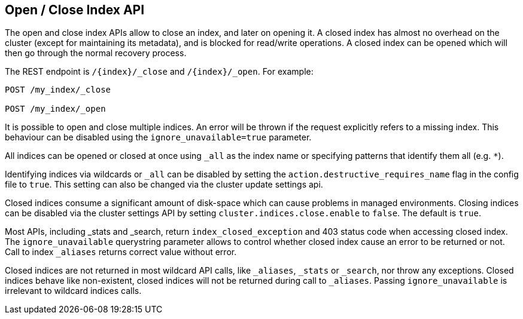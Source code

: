 [[indices-open-close]]
== Open / Close Index API

The open and close index APIs allow to close an index, and later on
opening it. A closed index has almost no overhead on the cluster (except
for maintaining its metadata), and is blocked for read/write operations.
A closed index can be opened which will then go through the normal
recovery process.

The REST endpoint is `/{index}/_close` and `/{index}/_open`. For
example:

[source,js]
--------------------------------------------------
POST /my_index/_close

POST /my_index/_open
--------------------------------------------------
// CONSOLE
// TEST[s/^/PUT my_index\n/]

It is possible to open and close multiple indices. An error will be thrown
if the request explicitly refers to a missing index. This behaviour can be
disabled using the `ignore_unavailable=true` parameter.

All indices can be opened or closed at once using `_all` as the index name
or specifying patterns that identify them all (e.g. `*`).

Identifying indices via wildcards or `_all` can be disabled by setting the
`action.destructive_requires_name` flag in the config file to `true`.
This setting can also be changed via the cluster update settings api.

Closed indices consume a significant amount of disk-space which can cause problems in managed environments. Closing indices can be disabled via the cluster settings
API by setting `cluster.indices.close.enable` to `false`. The default is `true`.

Most APIs, including _stats and _search, return `index_closed_exception` and 403 status code when accessing closed index.  The `ignore_unavailable` querystring parameter allows to control whether closed index cause an error to be returned or not.  Call to index `_aliases` returns correct value without error. 

Closed indices are not returned in most wildcard API calls, like `_aliases`, `_stats` or `_search`, nor throw any exceptions. Closed indices behave like non-existent, closed indices will not be returned during call to `_aliases`. Passing `ignore_unavailable` is irrelevant to wildcard indices calls.



